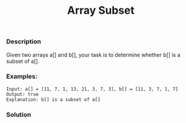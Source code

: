#+title: Array Subset

*** Description

Given two arrays a[] and b[], your task is to determine whether b[] is a subset of a[].

*** Examples:

#+begin_example
Input: a[] = [11, 7, 1, 13, 21, 3, 7, 3], b[] = [11, 3, 7, 1, 7]
Output: true
Explanation: b[] is a subset of a[]
#+end_example

*** Solution

#+begin_src c

#+end_src
